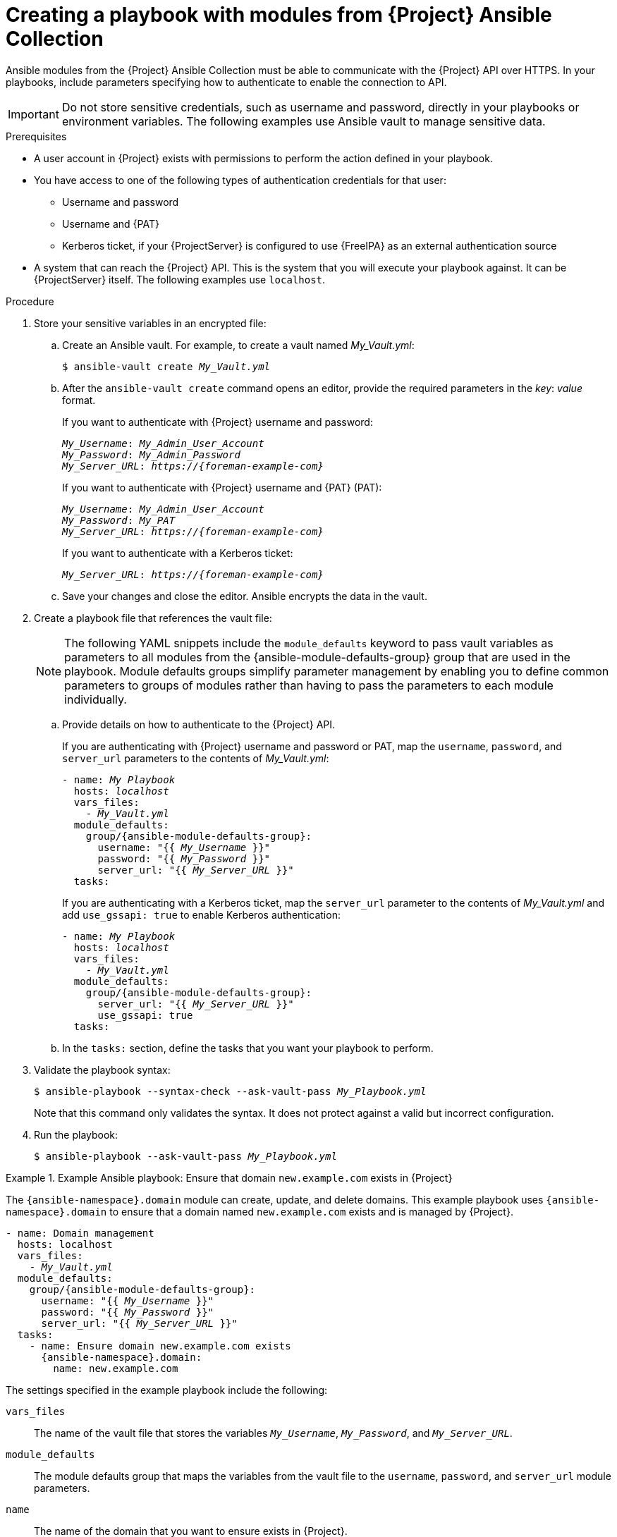[id="creating-a-playbook-with-modules-from-{project-context}-ansible-collection"]
= Creating a playbook with modules from {Project} Ansible Collection

Ansible modules from the {Project} Ansible Collection must be able to communicate with the {Project} API over HTTPS.
In your playbooks, include parameters specifying how to authenticate to enable the connection to API.

[IMPORTANT]
====
Do not store sensitive credentials, such as username and password, directly in your playbooks or environment variables.
The following examples use Ansible vault to manage sensitive data.
====

.Prerequisites
* A user account in {Project} exists with permissions to perform the action defined in your playbook.
* You have access to one of the following types of authentication credentials for that user:
** Username and password
** Username and {PAT}
** Kerberos ticket, if your {ProjectServer} is configured to use {FreeIPA} as an external authentication source
* A system that can reach the {Project} API.
This is the system that you will execute your playbook against.
It can be {ProjectServer} itself.
The following examples use `localhost`.

.Procedure
. Store your sensitive variables in an encrypted file:
.. Create an Ansible vault.
For example, to create a vault named _My_Vault.yml_:
+
[subs="+quotes,attributes"]
----
$ ansible-vault create _My_Vault.yml_
----
.. After the `ansible-vault create` command opens an editor, provide the required parameters in the _key_: _value_ format.
+
If you want to authenticate with {Project} username and password:
+
[source,ini,subs="+quotes,attributes"]
----
_My_Username_: _My_Admin_User_Account_
_My_Password_: _My_Admin_Password_
_My_Server_URL_: _https://{foreman-example-com}_
----
+
If you want to authenticate with {Project} username and {PAT} (PAT):
+
[source,ini,subs="+quotes,attributes"]
----
_My_Username_: _My_Admin_User_Account_
_My_Password_: _My_PAT_
_My_Server_URL_: _https://{foreman-example-com}_
----
+
If you want to authenticate with a Kerberos ticket:
+
[source,ini,subs="+quotes,attributes"]
----
_My_Server_URL_: _https://{foreman-example-com}_
----
.. Save your changes and close the editor.
Ansible encrypts the data in the vault.
. Create a playbook file that references the vault file:
+
[NOTE]
====
The following YAML snippets include the `module_defaults` keyword to pass vault variables as parameters to all modules from the {ansible-module-defaults-group} group that are used in the playbook.
Module defaults groups simplify parameter management by enabling you to define common parameters to groups of modules rather than having to pass the parameters to each module individually.
====
.. Provide details on how to authenticate to the {Project} API.
+
If you are authenticating with {Project} username and password or PAT, map the `username`, `password`, and `server_url` parameters to the contents of _My_Vault.yml_:
+
[source,yaml,subs="+quotes,attributes"]
----
- name: _My Playbook_
  hosts: _localhost_
  vars_files:
    - _My_Vault.yml_
  module_defaults:
    group/{ansible-module-defaults-group}:
      username: "{{ _My_Username_ }}"
      password: "{{ _My_Password_ }}"
      server_url: "{{ _My_Server_URL_ }}"
  tasks:
----
+
If you are authenticating with a Kerberos ticket, map the `server_url` parameter to the contents of _My_Vault.yml_ and add `use_gssapi: true` to enable Kerberos authentication:
+
[source,yaml,subs="+quotes,attributes"]
----
- name: _My Playbook_
  hosts: _localhost_
  vars_files:
    - _My_Vault.yml_
  module_defaults:
    group/{ansible-module-defaults-group}:
      server_url: "{{ _My_Server_URL_ }}"
      use_gssapi: true
  tasks:
----
.. In the `tasks:` section, define the tasks that you want your playbook to perform.
. Validate the playbook syntax:
+
[subs="+quotes"]
----
$ ansible-playbook --syntax-check --ask-vault-pass _My_Playbook.yml_
----
+
Note that this command only validates the syntax.
It does not protect against a valid but incorrect configuration.
. Run the playbook:
+
[subs="+quotes"]
----
$ ansible-playbook --ask-vault-pass _My_Playbook.yml_
----

.Example Ansible playbook: Ensure that domain `new.example.com` exists in {Project}
====
The `{ansible-namespace}.domain` module can create, update, and delete domains.
This example playbook uses `{ansible-namespace}.domain` to ensure that a domain named `new.example.com` exists and is managed by {Project}.
ifdef::katello,orcharhino,satellite[]
For additional examples, see xref:example-playbooks-based-on-modules-from-{project-context}-ansible-collection[].
endif::[]

[options="nowrap" subs="+quotes,attributes"]
----
- name: Domain management
  hosts: localhost
  vars_files:
    - _My_Vault.yml_
  module_defaults:
    group/{ansible-module-defaults-group}:
      username: "{{ _My_Username_ }}"
      password: "{{ _My_Password_ }}"
      server_url: "{{ _My_Server_URL_ }}"
  tasks:
    - name: Ensure domain new.example.com exists
      {ansible-namespace}.domain:
        name: new.example.com
----

The settings specified in the example playbook include the following:

`vars_files`:: The name of the vault file that stores the variables `_My_Username_`, `_My_Password_`, and `_My_Server_URL_`.
`module_defaults`:: The module defaults group that maps the variables from the vault file to the `username`, `password`, and `server_url` module parameters.
`name`:: The name of the domain that you want to ensure exists in {Project}.

For more information, see the Ansible module documentation with `ansible-doc {ansible-namespace}.domain`.
====

.Additional resources
* For information about using Ansible vault, see https://docs.ansible.com/ansible/latest/vault_guide/index.html[Protecting sensitive data with Ansible vault] in _Ansible Community Documentation_.
* For information about using module defaults, see https://docs.ansible.com/ansible/latest/playbook_guide/playbooks_module_defaults.html[Module defaults] in _Ansible Community Documentation_.
